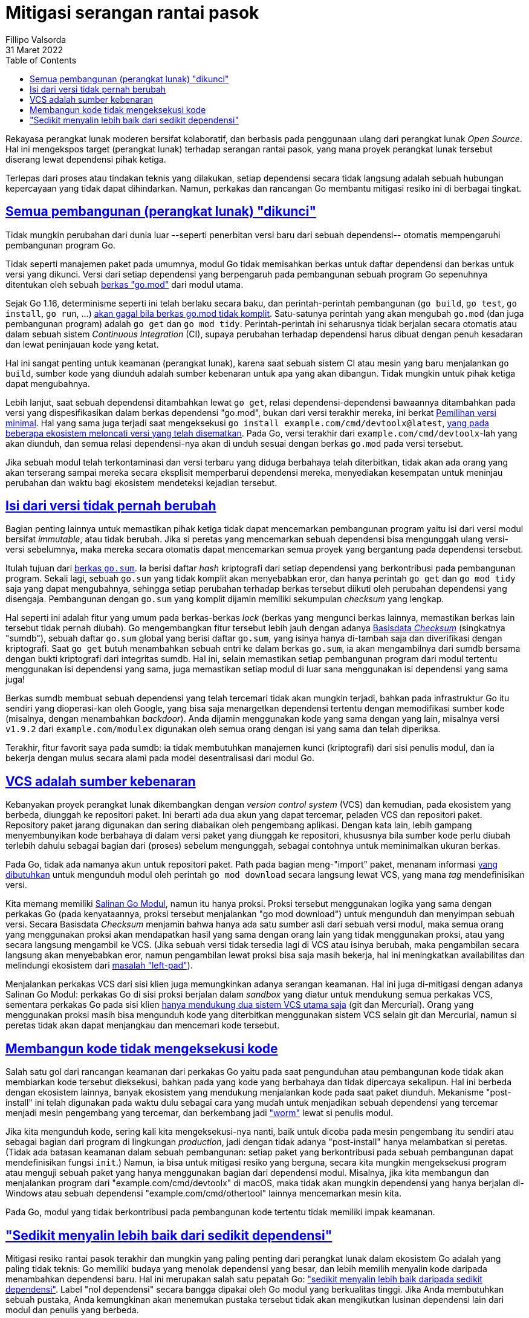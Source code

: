 = Mitigasi serangan rantai pasok
Fillipo Valsorda
31 Maret 2022
:toc:
:sectlinks:


Rekayasa perangkat lunak moderen bersifat kolaboratif, dan berbasis
pada penggunaan ulang dari perangkat lunak _Open Source_.
Hal ini mengekspos target (perangkat lunak) terhadap serangan rantai
pasok, yang mana proyek perangkat lunak tersebut diserang lewat
dependensi pihak ketiga.

Terlepas dari proses atau tindakan teknis yang dilakukan, setiap
dependensi secara tidak langsung adalah sebuah hubungan kepercayaan
yang tidak dapat dihindarkan.
Namun, perkakas dan rancangan Go membantu mitigasi resiko ini
di berbagai tingkat.


== Semua pembangunan (perangkat lunak) "dikunci"

Tidak mungkin perubahan dari dunia luar --seperti penerbitan versi
baru dari sebuah dependensi-- otomatis mempengaruhi
pembangunan program Go.

Tidak seperti manajemen paket pada umumnya, modul Go tidak memisahkan
berkas untuk daftar dependensi dan berkas untuk versi yang dikunci.
Versi dari setiap dependensi yang berpengaruh pada pembangunan sebuah
program Go sepenuhnya ditentukan oleh sebuah
https://go.dev/ref/mod#go-mod-file[berkas "go.mod"^] dari modul utama.

Sejak Go 1.16, determinisme seperti ini telah berlaku secara baku, dan
perintah-perintah pembangunan (`go build`, `go test`, `go install`,
`go run`, ...)
https://go.dev/ref/mod#go-mod-file-updates[akan gagal bila berkas go.mod tidak komplit^].
Satu-satunya perintah yang akan mengubah `go.mod` (dan juga
pembangunan program) adalah `go get` dan `go mod tidy`.
Perintah-perintah ini seharusnya tidak berjalan secara otomatis atau
dalam sebuah sistem _Continuous Integration_ (CI), supaya perubahan
terhadap dependensi harus dibuat dengan penuh kesadaran dan lewat
peninjauan kode yang ketat.

Hal ini sangat penting untuk keamanan (perangkat lunak), karena saat
sebuah sistem CI atau mesin yang baru menjalankan `go build`, sumber
kode yang diunduh adalah sumber kebenaran untuk apa yang akan
dibangun.
Tidak mungkin untuk pihak ketiga dapat mengubahnya.

Lebih lanjut, saat sebuah dependensi ditambahkan lewat `go get`,
relasi dependensi-dependensi bawaannya ditambahkan pada versi yang
dispesifikasikan dalam berkas dependensi "go.mod", bukan dari versi
terakhir mereka, ini berkat
https://go.dev/ref/mod#minimal-version-selection[Pemilihan versi
minimal^].
Hal yang sama juga terjadi saat mengeksekusi
`go install example.com/cmd/devtoolx@latest`,
https://research.swtch.com/npm-colors[yang pada beberapa ekosistem
meloncati versi yang telah disematkan^].
Pada Go, versi terakhir dari `example.com/cmd/devtoolx`-lah yang akan
diunduh, dan semua relasi dependensi-nya akan di unduh sesuai dengan
berkas `go.mod` pada versi tersebut.

Jika sebuah modul telah terkontaminasi dan versi terbaru yang
diduga berbahaya telah diterbitkan, tidak akan ada orang yang akan
terserang sampai mereka secara eksplisit memperbarui dependensi
mereka, menyediakan kesempatan untuk meninjau perubahan dan waktu
bagi ekosistem mendeteksi kejadian tersebut.


== Isi dari versi tidak pernah berubah

Bagian penting lainnya untuk memastikan pihak ketiga tidak dapat
mencemarkan pembangunan program yaitu isi dari versi modul bersifat
_immutable_, atau tidak berubah.
Jika si peretas yang mencemarkan sebuah dependensi bisa mengunggah
ulang versi-versi sebelumnya, maka mereka secara otomatis dapat
mencemarkan semua proyek yang bergantung pada dependensi tersebut.

Itulah tujuan dari
https://go.dev/ref/mod#go-sum-files[berkas `go.sum`^].
Ia berisi daftar _hash_ kriptografi dari setiap dependensi yang
berkontribusi pada pembangunan program.
Sekali lagi, sebuah `go.sum` yang tidak komplit akan menyebabkan eror,
dan hanya perintah `go get` dan `go mod tidy` saja yang dapat
mengubahnya, sehingga setiap perubahan terhadap berkas tersebut
diikuti oleh perubahan dependensi yang disengaja.
Pembangunan dengan `go.sum` yang komplit dijamin memiliki sekumpulan
_checksum_ yang lengkap.

Hal seperti ini adalah fitur yang umum pada berkas-berkas _lock_
(berkas yang mengunci berkas lainnya, memastikan berkas lain tersebut
tidak pernah diubah).
Go mengembangkan fitur tersebut lebih jauh dengan adanya
https://go.dev/ref/mod#checksum-database[Basisdata _Checksum_^]
(singkatnya "sumdb"), sebuah daftar `go.sum` global yang berisi daftar
`go.sum`, yang isinya hanya di-tambah saja dan diverifikasi dengan
kriptografi.
Saat `go get` butuh menambahkan sebuah entri ke dalam berkas `go.sum`,
ia akan mengambilnya dari sumdb bersama dengan bukti kriptografi dari
integritas sumdb.
Hal ini, selain memastikan setiap pembangunan program dari modul
tertentu menggunakan isi dependensi yang sama, juga memastikan setiap
modul di luar sana menggunakan isi dependensi yang sama juga!

Berkas sumdb membuat sebuah dependensi yang telah tercemari tidak
akan mungkin terjadi, bahkan pada infrastruktur Go itu sendiri yang
dioperasi-kan oleh Google, yang bisa saja menargetkan dependensi
tertentu dengan memodifikasi sumber kode (misalnya, dengan menambahkan
_backdoor_).
Anda dijamin menggunakan kode yang sama dengan yang lain, misalnya
versi `v1.9.2` dari `example.com/modulex` digunakan oleh semua orang
dengan isi yang sama dan telah diperiksa.

Terakhir, fitur favorit saya pada sumdb: ia tidak membutuhkan
manajemen kunci (kriptografi) dari sisi penulis modul, dan ia bekerja
dengan mulus secara alami pada model desentralisasi dari modul Go.


== VCS adalah sumber kebenaran

Kebanyakan proyek perangkat lunak dikembangkan dengan _version control
system_ (VCS) dan kemudian, pada ekosistem yang berbeda, diunggah ke
repositori paket.
Ini berarti ada dua akun yang dapat tercemar, peladen VCS dan
repositori paket.
Repository paket jarang digunakan dan sering diabaikan oleh pengembang
aplikasi.
Dengan kata lain, lebih gampang menyembunyikan kode berbahaya di dalam
versi paket yang diunggah ke repositori, khususnya bila sumber kode
perlu diubah terlebih dahulu sebagai bagian dari (proses) sebelum
mengunggah, sebagai contohnya untuk meminimalkan ukuran berkas.

Pada Go, tidak ada namanya akun untuk repositori paket.
Path pada bagian meng-"import" paket, menanam informasi
https://pkg.go.dev/cmd/go#hdr-Remote_import_paths[yang dibutuhkan^]
untuk mengunduh modul oleh perintah `go mod download` secara langsung
lewat VCS, yang mana _tag_ mendefinisikan versi.

Kita memang memiliki
https://go.dev/blog/module-mirror-launch[Salinan Go Modul^],
namun itu hanya proksi.
Proksi tersebut menggunakan logika yang sama dengan perkakas Go (pada
kenyataannya, proksi tersebut menjalankan "go mod download") untuk
mengunduh dan menyimpan sebuah versi.
Secara Basisdata _Checksum_ menjamin bahwa hanya ada satu sumber asli
dari sebuah versi modul, maka semua orang yang menggunakan proksi akan
mendapatkan hasil yang sama dengan orang lain yang tidak menggunakan
proksi, atau yang secara langsung mengambil ke VCS.
(Jika sebuah versi tidak tersedia lagi di VCS atau isinya berubah,
maka pengambilan secara langsung akan menyebabkan eror, namun
pengambilan lewat proksi bisa saja masih bekerja, hal ini meningkatkan
availabilitas dan melindungi ekosistem dari
https://blog.npmjs.org/post/141577284765/kik-left-pad-and-npm[masalah
"left-pad"^]).

Menjalankan perkakas VCS dari sisi klien juga memungkinkan adanya
serangan keamanan.
Hal ini juga di-mitigasi dengan adanya Salinan Go Modul: perkakas Go
di sisi proksi berjalan dalam _sandbox_ yang diatur untuk mendukung
semua perkakas VCS, sementara perkakas Go pada sisi klien
https://go.dev/ref/mod#vcs-govcs[hanya mendukung dua
sistem VCS utama saja^] (git dan Mercurial).
Orang yang menggunakan proksi masih bisa mengunduh kode yang
diterbitkan menggunakan sistem VCS selain git dan Mercurial, namun
si peretas tidak akan dapat menjangkau dan mencemari kode tersebut.


== Membangun kode tidak mengeksekusi kode

Salah satu gol dari rancangan keamanan dari perkakas Go yaitu pada
saat pengunduhan atau pembangunan kode tidak akan membiarkan kode
tersebut dieksekusi, bahkan pada yang kode yang berbahaya dan tidak
dipercaya sekalipun.
Hal ini berbeda dengan ekosistem lainnya, banyak ekosistem yang
mendukung menjalankan kode pada saat paket diunduh.
Mekanisme "post-install" ini telah digunakan pada waktu dulu sebagai
cara yang mudah untuk menjadikan sebuah dependensi yang tercemar
menjadi mesin pengembang yang tercemar, dan berkembang jadi
https://en.wikipedia.org/wiki/Computer_worm["worm"^]
lewat si penulis modul.

Jika kita mengunduh kode, sering kali kita mengeksekusi-nya nanti,
baik untuk dicoba pada mesin pengembang itu sendiri atau sebagai
bagian dari program di lingkungan _production_, jadi dengan
tidak adanya "post-install" hanya melambatkan si peretas.
(Tidak ada batasan keamanan dalam sebuah pembangunan: setiap paket
yang berkontribusi pada sebuah pembangunan dapat mendefinisikan fungsi
`init`.)
Namun, ia bisa untuk mitigasi resiko yang berguna, secara kita mungkin
mengeksekusi program atau menguji sebuah paket yang hanya menggunakan
bagian dari dependensi modul.
Misalnya, jika kita membangun dan menjalankan program dari
"example.com/cmd/devtoolx" di macOS, maka tidak akan mungkin
dependensi yang hanya berjalan di-Windows atau sebuah dependensi
"example.com/cmd/othertool" lainnya mencemarkan mesin kita.

Pada Go, modul yang tidak berkontribusi pada pembangunan kode tertentu
tidak memiliki impak keamanan.


== "Sedikit menyalin lebih baik dari sedikit dependensi"

Mitigasi resiko rantai pasok terakhir dan mungkin yang paling penting
dari perangkat lunak dalam ekosistem Go adalah yang paling tidak
teknis: Go memiliki budaya yang menolak dependensi yang besar, dan
lebih memilih menyalin kode daripada menambahkan dependensi baru.
Hal ini merupakan salah satu pepatah Go:
https://youtube.com/clip/UgkxWCEmMJFW0-TvSMzcMEAHZcpt2FsVXP65["sedikit
menyalin lebih baik daripada sedikit dependensi"^].
Label "nol dependensi" secara bangga dipakai oleh Go modul yang
berkualitas tinggi.
Jika Anda membutuhkan sebuah pustaka, Anda kemungkinan akan menemukan
pustaka tersebut tidak akan mengikutkan lusinan dependensi lain dari
modul dan penulis yang berbeda.

Hal ini juga dikarenakan kayanya pustaka baku dari Go itu sendiri dan
modul-modul tambahan (seperti "golang.org/x/..."), yang berisi
blok-blok pembangunan yang sering digunakan, seperti pustaka HTTP,
pustaka TLS, pustaka JSON, dan lainnya.

Dengan kata lain, memungkinkan membangun aplikasi yang kompleks dan
kaya fitur dengan hanya beberapa dependensi.
Sebagus apa pun perkakasnya, kita tidak dapat menghindari resiko dari
penggunaan ulang kode, sehingga mitigasi paling kuat selalu dengan
menggunakan dependensi yang sesedikit mungkin.
